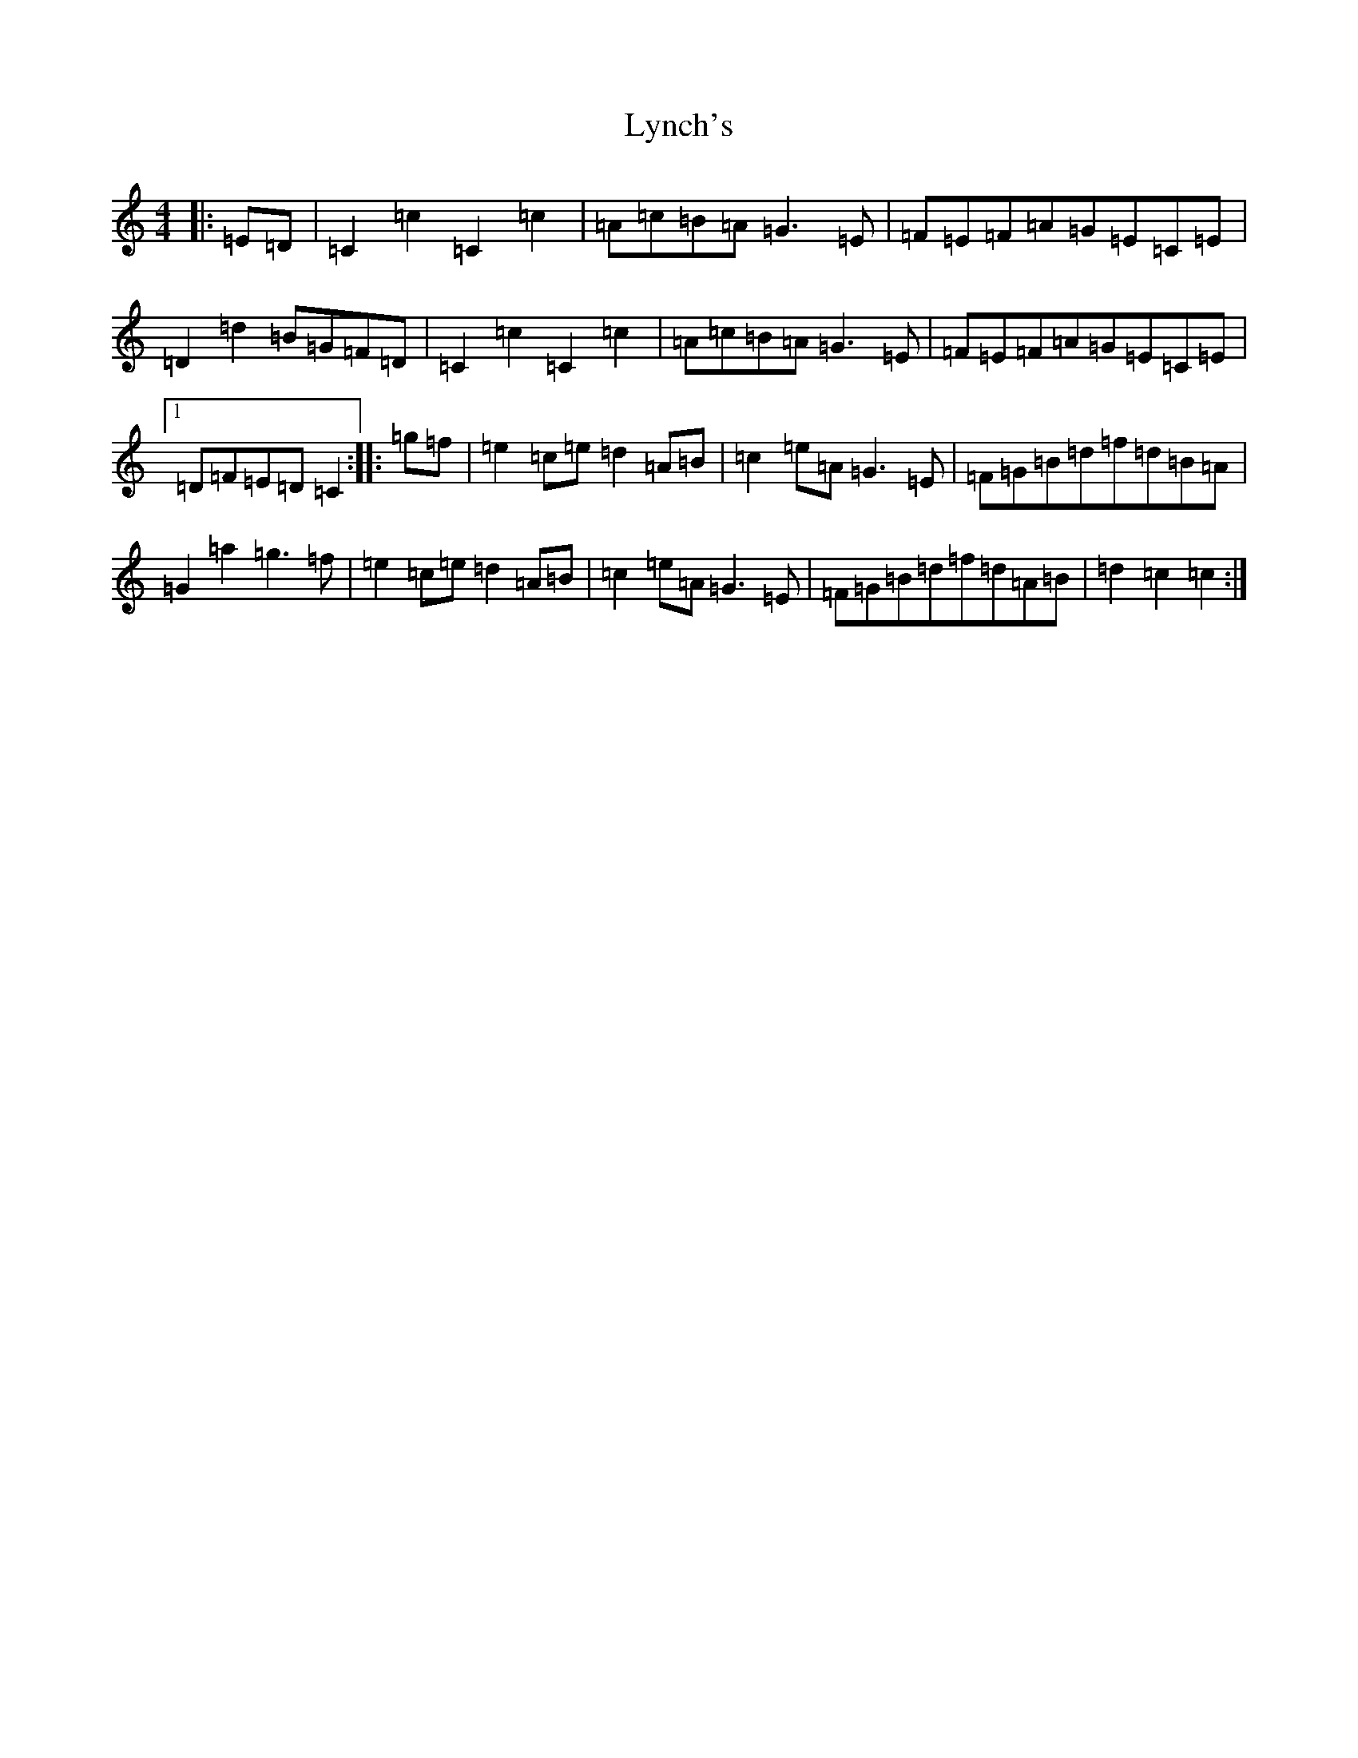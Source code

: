 X: 12967
T: Lynch's
S: https://thesession.org/tunes/3520#setting3520
Z: D Major
R: barndance
M: 4/4
L: 1/8
K: C Major
|:=E=D|=C2=c2=C2=c2|=A=c=B=A=G3=E|=F=E=F=A=G=E=C=E|=D2=d2=B=G=F=D|=C2=c2=C2=c2|=A=c=B=A=G3=E|=F=E=F=A=G=E=C=E|1=D=F=E=D=C2:||:=g=f|=e2=c=e=d2=A=B|=c2=e=A=G3=E|=F=G=B=d=f=d=B=A|=G2=a2=g3=f|=e2=c=e=d2=A=B|=c2=e=A=G3=E|=F=G=B=d=f=d=A=B|=d2=c2=c2:|